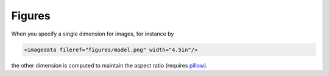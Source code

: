 Figures
=======

When you specify a single dimension for images, for instance by

.. code-block:: xml

   <imagedata fileref="figures/model.png" width="4.5in"/>

the other dimension is computed to maintain the aspect ratio (requires
pillow_).

.. _pillow: http://pillow.readthedocs.org/

